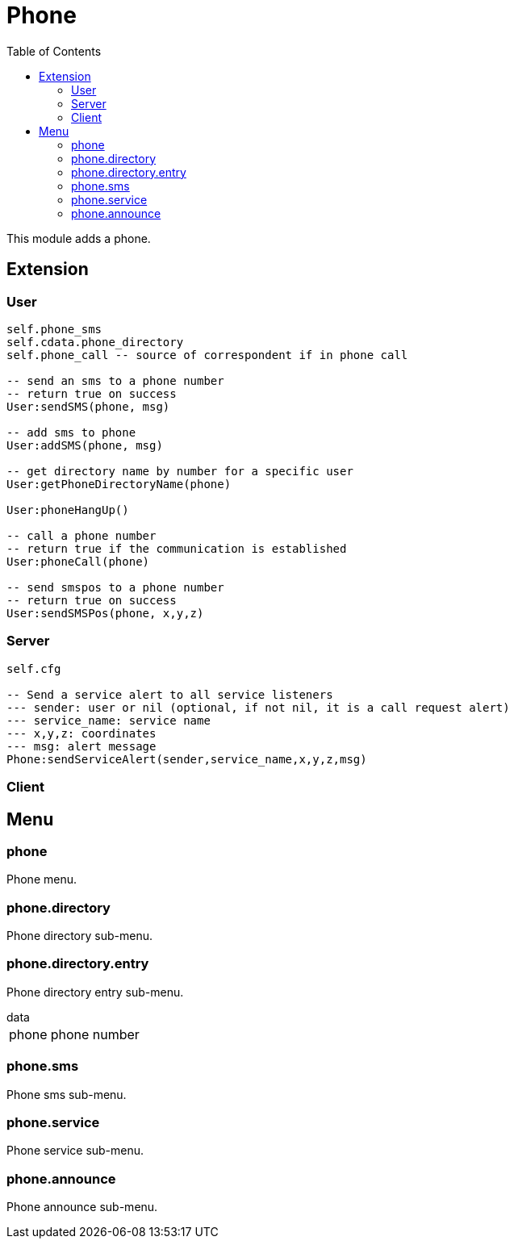 ifdef::env-github[]
:tip-caption: :bulb:
:note-caption: :information_source:
:important-caption: :heavy_exclamation_mark:
:caution-caption: :fire:
:warning-caption: :warning:
endif::[]
:toc: left
:toclevels: 5

= Phone

This module adds a phone.

== Extension

=== User

[source,lua]
----
self.phone_sms
self.cdata.phone_directory
self.phone_call -- source of correspondent if in phone call

-- send an sms to a phone number
-- return true on success
User:sendSMS(phone, msg)

-- add sms to phone
User:addSMS(phone, msg)

-- get directory name by number for a specific user
User:getPhoneDirectoryName(phone)

User:phoneHangUp()

-- call a phone number
-- return true if the communication is established
User:phoneCall(phone)

-- send smspos to a phone number
-- return true on success
User:sendSMSPos(phone, x,y,z)
----

=== Server

[source,lua]
----
self.cfg

-- Send a service alert to all service listeners
--- sender: user or nil (optional, if not nil, it is a call request alert)
--- service_name: service name
--- x,y,z: coordinates
--- msg: alert message
Phone:sendServiceAlert(sender,service_name,x,y,z,msg)
----

=== Client

[source,lua]
----
----

== Menu

=== phone

Phone menu.

=== phone.directory

Phone directory sub-menu.

=== phone.directory.entry

Phone directory entry sub-menu.

.data
[horizontal]
phone:: phone number

=== phone.sms

Phone sms sub-menu.

=== phone.service

Phone service sub-menu.

=== phone.announce

Phone announce sub-menu.
